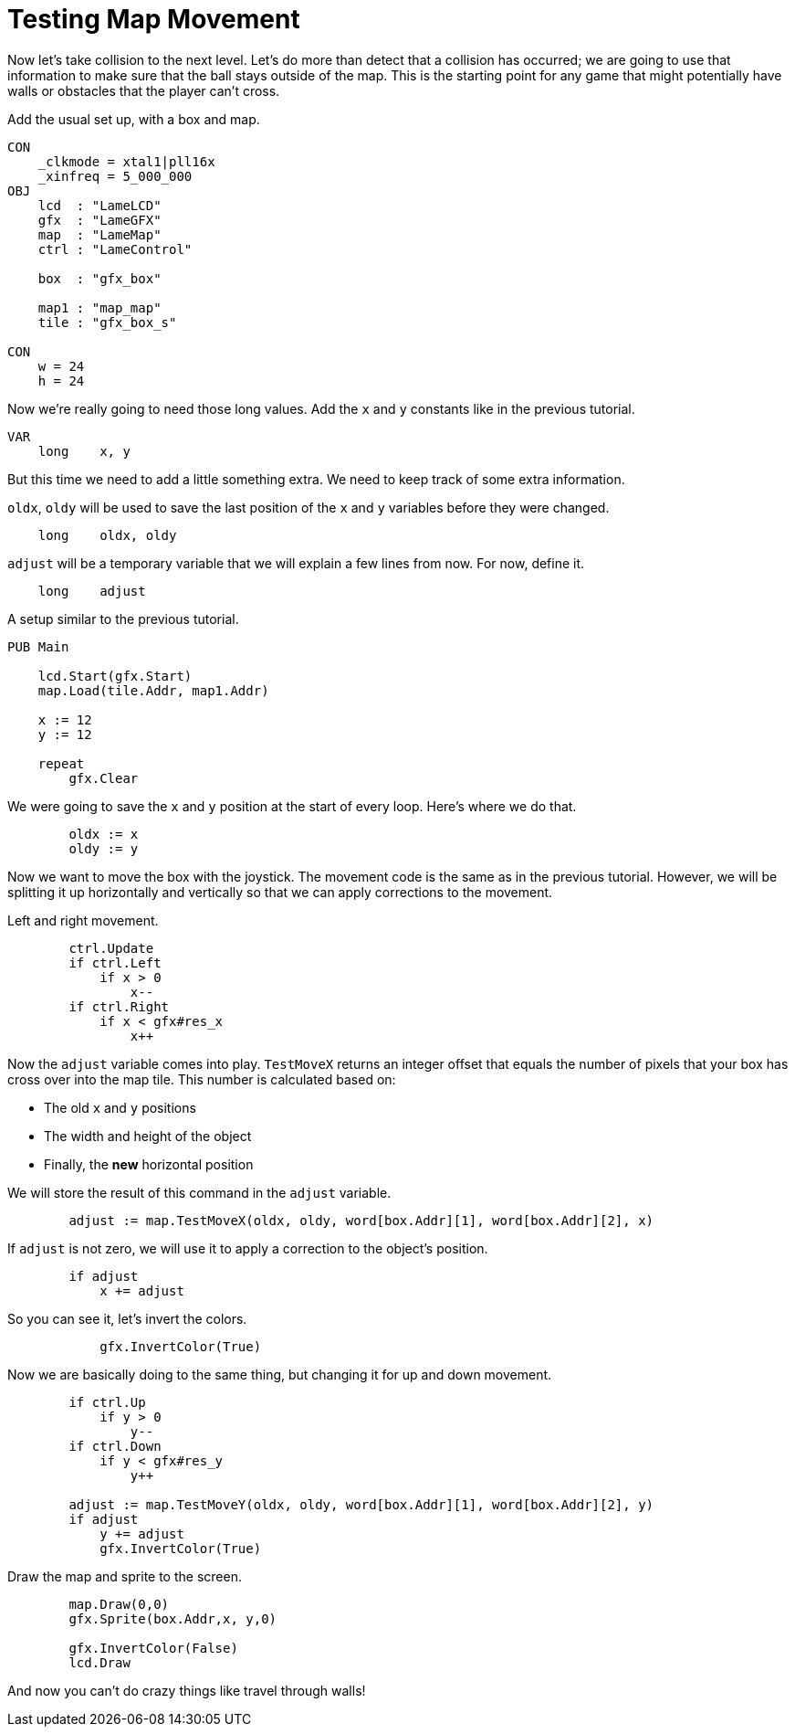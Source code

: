 = Testing Map Movement

Now let's take collision to the next level. Let's do more than detect that a collision has occurred; we are going to use that information to make sure that the ball stays outside of the map. This is the starting point for any game that might potentially have walls or obstacles that the player can't cross.

Add the usual set up, with a box and map.

----
CON
    _clkmode = xtal1|pll16x
    _xinfreq = 5_000_000
OBJ
    lcd  : "LameLCD"
    gfx  : "LameGFX"
    map  : "LameMap"
    ctrl : "LameControl"

    box  : "gfx_box"

    map1 : "map_map"
    tile : "gfx_box_s"

CON
    w = 24
    h = 24
----

Now we're really going to need those long values. Add the `x` and `y` constants like in the previous tutorial.

----
VAR
    long    x, y
----

But this time we need to add a little something extra. We need to keep track of some extra information.

`oldx`, `oldy` will be used to save the last position of the `x` and `y` variables before they were changed.

----
    long    oldx, oldy
----

`adjust` will be a temporary variable that we will explain a few lines from now. For now, define it.

----
    long    adjust
----

A setup similar to the previous tutorial.

----
PUB Main

    lcd.Start(gfx.Start)
    map.Load(tile.Addr, map1.Addr)

    x := 12
    y := 12

    repeat
        gfx.Clear
----

We were going to save the `x` and `y` position at the start of every loop. Here's where we do that.

----
        oldx := x
        oldy := y
----

Now we want to move the box with the joystick. The movement code is the same as in the previous tutorial. However, we will be splitting it up horizontally and vertically so that we can apply corrections to the movement.

Left and right movement.

----
        ctrl.Update
        if ctrl.Left
            if x > 0
                x--
        if ctrl.Right
            if x < gfx#res_x
                x++
----

Now the `adjust` variable comes into play. `TestMoveX` returns an integer offset that equals the number of pixels that your box has cross over into the map tile. This number is calculated based on:

* The old `x` and `y` positions

* The width and height of the object

* Finally, the **new** horizontal position

We will store the result of this command in the `adjust` variable.

----
        adjust := map.TestMoveX(oldx, oldy, word[box.Addr][1], word[box.Addr][2], x)
----

If `adjust` is not zero, we will use it to apply a correction to the object's position.

----
        if adjust
            x += adjust
----

So you can see it, let's invert the colors.

----
            gfx.InvertColor(True)
----

Now we are basically doing to the same thing, but changing it for up and down movement.

----
        if ctrl.Up
            if y > 0
                y--
        if ctrl.Down
            if y < gfx#res_y
                y++

        adjust := map.TestMoveY(oldx, oldy, word[box.Addr][1], word[box.Addr][2], y)
        if adjust
            y += adjust
            gfx.InvertColor(True)
----

Draw the map and sprite to the screen.

----
        map.Draw(0,0)
        gfx.Sprite(box.Addr,x, y,0)

        gfx.InvertColor(False)
        lcd.Draw
----

And now you can't do crazy things like travel through walls!
